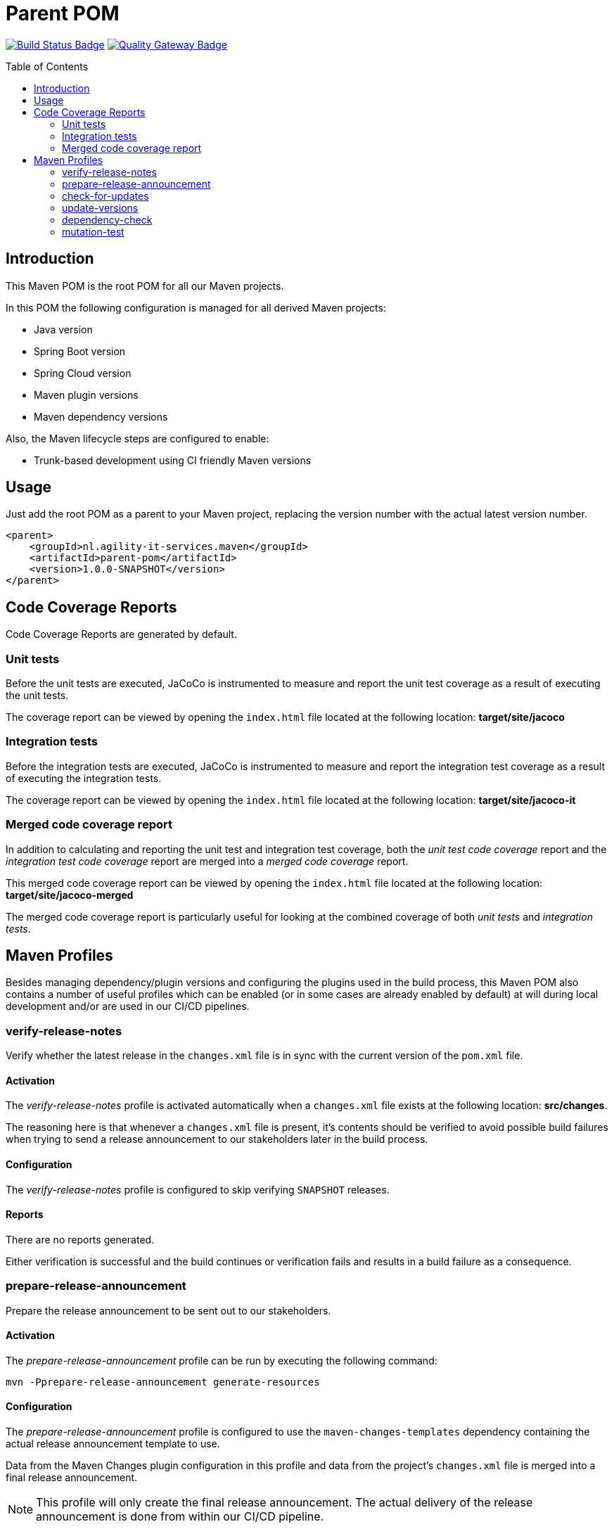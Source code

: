 = Parent POM
:toc: preamble
:toclevels: 2

:uri-build-status: https://github.com/agility-it-services/parent-pom/actions
:img-build-status: https://github.com/agility-it-services/parent-pom/actions/workflows/release.yml/badge.svg
:uri-quality-gateway: https://sonarcloud.io/dashboard?id=agility-it-services_parent-pom
:img-quality-gateway: https://img.shields.io/sonar/quality_gate/nl.agility-it-services.maven_parent-pom?label=Quality%20Gate&logo=sonarcloud&server=https%3A%2F%2Fsonarcloud.io&sonarVersion=8.2
image:{img-build-status}[Build Status Badge,link={uri-build-status}] image:{img-quality-gateway}[Quality Gateway Badge,link={uri-quality-gateway}]

== Introduction
This Maven POM is the root POM for all our Maven projects.

In this POM the following configuration is managed for all derived Maven projects:

* Java version
* Spring Boot version
* Spring Cloud version
* Maven plugin versions
* Maven dependency versions

Also, the Maven lifecycle steps are configured to enable:

* Trunk-based development using CI friendly Maven versions

== Usage
Just add the root POM as a parent to your Maven project, replacing the version number with the actual latest version
number.

    <parent>
        <groupId>nl.agility-it-services.maven</groupId>
        <artifactId>parent-pom</artifactId>
        <version>1.0.0-SNAPSHOT</version>
    </parent>

== Code Coverage Reports
Code Coverage Reports are generated by default.

=== Unit tests
Before the unit tests are executed, JaCoCo is instrumented to measure and report the unit test coverage as a result of executing the unit tests.

The coverage report can be viewed by opening the `index.html` file located at the following location: *target/site/jacoco*

=== Integration tests
Before the integration tests are executed, JaCoCo is instrumented to measure and report the integration test coverage as a result of executing the integration tests.

The coverage report can be viewed by opening the `index.html` file located at the following location: *target/site/jacoco-it*

=== Merged code coverage report
In addition to calculating and reporting the unit test and integration test coverage, both the _unit test code coverage_ report and the _integration test
code coverage_ report are merged into a _merged code coverage_ report.

This merged code coverage report can be viewed by opening the `index.html` file located at the following location: *target/site/jacoco-merged*

The merged code coverage report is particularly useful for looking at the combined coverage of both _unit tests_ and _integration tests_.

== Maven Profiles
Besides managing dependency/plugin versions and configuring the plugins used in the build process, this Maven POM also contains a number of useful profiles
which can be enabled (or in some cases are already enabled by default) at will during local development and/or are used in our CI/CD pipelines.

=== verify-release-notes
Verify whether the latest release in the `changes.xml` file is in sync with the current version of the `pom.xml` file.

==== Activation
The _verify-release-notes_ profile is activated automatically when a `changes.xml` file exists at the following location: *src/changes*.

The reasoning here is that whenever a `changes.xml` file is present, it's contents should be verified to avoid possible build failures when trying to send a release announcement to our stakeholders later in the build process.

==== Configuration
The _verify-release-notes_ profile is configured to skip verifying `SNAPSHOT` releases.

==== Reports
There are no reports generated.

Either verification is successful and the build continues or verification fails and results in a build failure as a consequence.

=== prepare-release-announcement
Prepare the release announcement to be sent out to our stakeholders.

==== Activation
The _prepare-release-announcement_ profile can be run by executing the following command:

`mvn -Pprepare-release-announcement generate-resources`

==== Configuration
The _prepare-release-announcement_ profile is configured to use the `maven-changes-templates` dependency containing the actual release announcement template to use.

Data from the Maven Changes plugin configuration in this profile and data from the project's `changes.xml` file is merged into a final release announcement.

[NOTE]
This profile will only create the final release announcement. The actual delivery of the release announcement is done from within our CI/CD pipeline.

==== Reports
The generated release announcement can be viewed by opening the `release-announcement.json` file located at the following location: *target/announcement*

=== check-for-updates
Check for any available dependency version updates.

==== Activation
The _check-for-updates_ profile can be run by executing the following command:

`mvn -Pcheck-for-updates validate`

==== Configuration
The _check-for-updates_ profile is configured to check the following for possible version updates:

* Parent POM versions
* Plugin versions
* Dependency versions

[NOTE]
This profile is configured to only _report_ possible version updates. It is _not_ going to actually apply them in case there are any.

==== Reports
Available updates can be viewed as part of the console output.

Available updates can also be viewed by opening the `outdated-dependencies.txt` file located at the following location: *target*

The report is particularly useful for detecting possible major version upgrades, since automated version updates do _not_ take major versions into account, because these are incompatible by definition.

=== update-versions
Apply any available dependency version updates.

==== Activation
The _update-versions_ profile can be run by executing the following command:

`mvn -Pupdate-versions validate`

==== Configuration
The _update-versions_ profile is configured to update:

* Parent POM versions
* Plugin versions
* Dependency versions

[NOTE]
This profile is configured to actually apply any available update to the project's `pom.xml` file.

[NOTE]
This profile is configured to _NOT_ take major version updates into account due to the simple fact that major version upgrades are incompatible by definition and therefore most likely need code and/or configuration changes before they can be used.

==== Reports
Applied updates can be viewed as part of the console output.

=== dependency-check
Run the OWASP Dependency-check to scan for known vulnerabilities.

==== Activation
The _dependency-check_ profile can be run by executing the following command:

`mvn -Pdependency-check validate`

The _dependency-check_ profile is also activated as part of the build when the `all-profiles` system property is passed to a Maven build command, for example:

`mvn -Dall-profiles install`

==== Configuration
The _dependency-check_ profile is configured to never fail the build in case of an error while analyzing a project's dependencies.

==== Reports
The analysis report can be viewed as part of the console output.

The analysis report can also be viewed as a single page website by opening the `dependency-check-report.html` file located at the following location: *target*

[NOTE]
In addition to the single page website a JSON report file is generated. Both of which are used in our CI/CD pipeline to include the full details of the analysis report in SonarQube where it can be examined as well.

=== mutation-test
Run mutation tests.

==== Activation
The _mutation-test_ profile can be run by executing the following command:

`mvn -Pmutation-test test`

==== Configuration
The _mutation-test_ profile is configured to run the mutation analysis on the local copy of the codebase, including any local changes.

==== Reports
The analysis report can be viewed by opening the `index.html` file located at the following location: *target/pit-reports*

[NOTE]
In addition to the analysis report HTML file an XML report file is generated which is used in our CI/CD pipeline to include the analysis report in SonarQube where it can be examined as well.
